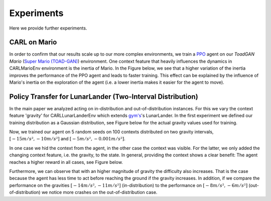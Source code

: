 .. _experiments:

===============
Experiments
===============
Here we provide further experiments.

CARL on Mario
=============
In order to confirm that our results scale up to our more complex environments, we train a `PPO <https://arxiv.org/pdf/1707.06347.pdf>`_ agent on our *ToadGAN Mario* (`Super Mario (TOAD-GAN) <https://github.com/Mawiszus/TOAD-GAN>`_) environment.
One context feature that heavily influences the dynamics in CARLMarioEnv environment is the inertia of Mario.
In the Figure below, we see that a higher variation of the inertia improves the performance of the PPO agent and leads to faster training.
This effect can be explained by the influence of Mario's inertia on the exploration of the agent (i.e. a lower inertia makes it easier for the agent to move).

.. image:: figures/experiments/CARLMarioEnv_mean_ep_rew_over_step_visible_inertia.png
  :width: 400
  :alt: Training performance on CARLMarioEnv where the inertia of Mario is varied.


Policy Transfer for LunarLander (Two-Interval Distribution)
===========================================================
In the main paper we analyzed acting on in-distribution and out-of-distribution instances.
For this we vary the context feature 'gravity' for CARLLunarLanderEnv which extends `gym's <https://gym.openai.com/envs/#box2d>`_'s LunarLander. In the first experiment we defined our training distribution as a Gaussian distribution, see Figure below for the actual gravity values used for training.

.. image:: figures/experiments/gravity_sampled_gravities.png
  :width: 400
  :alt: The sampled gravities used for training in Q3.

Now, we trained our agent on 5 random seeds on 100 contexts distributed on two gravity intervals, :math:`[-15m/s², -10m/s²]` and :math:`[-5m/s², -0.001m/s²]`.

.. image:: figures/experiments/gravity_distribution_exp1.png
  :width: 400
  :alt: The two training gravity intervals. The magenta vertical lines mark the test gravities.

In one case we hid the context from the agent, in the other case the context was visible.
For the latter, we only added the changing context feature, i.e. the gravity, to the state.
In general, providing the context shows a clear benefit: The agent reaches a higher reward in all cases, see Figure below.

.. image:: figures/experiments/policytransfer_hiddenvisible_exp1.png
  :width: 400
  :alt: In- and out-of-distribution cases for training on two gravity intervals. The grey shaded area mark the gravities falling into the training intervals.

Furthermore, we can observe that with an higher magnitude of gravity the difficulty also increases.
That is the case because the agent has less time to act before reaching the ground if the gravity increases.
In addition, if we compare the performance on the gravities :math:`[-14m/s², -11m/s²]` (in-distribution) to the performance on :math:`[-8m/s², -6m/s²]` (out-of-distribution) we notice more crashes on the out-of-distribution case.

